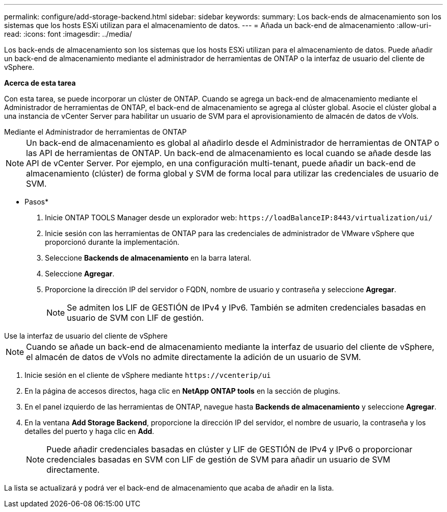 ---
permalink: configure/add-storage-backend.html 
sidebar: sidebar 
keywords:  
summary: Los back-ends de almacenamiento son los sistemas que los hosts ESXi utilizan para el almacenamiento de datos. 
---
= Añada un back-end de almacenamiento
:allow-uri-read: 
:icons: font
:imagesdir: ../media/


[role="lead"]
Los back-ends de almacenamiento son los sistemas que los hosts ESXi utilizan para el almacenamiento de datos. Puede añadir un back-end de almacenamiento mediante el administrador de herramientas de ONTAP o la interfaz de usuario del cliente de vSphere.

*Acerca de esta tarea*

Con esta tarea, se puede incorporar un clúster de ONTAP. Cuando se agrega un back-end de almacenamiento mediante el Administrador de herramientas de ONTAP, el back-end de almacenamiento se agrega al clúster global. Asocie el clúster global a una instancia de vCenter Server para habilitar un usuario de SVM para el aprovisionamiento de almacén de datos de vVols.

[role="tabbed-block"]
====
.Mediante el Administrador de herramientas de ONTAP
--

NOTE: Un back-end de almacenamiento es global al añadirlo desde el Administrador de herramientas de ONTAP o las API de herramientas de ONTAP. Un back-end de almacenamiento es local cuando se añade desde las API de vCenter Server. Por ejemplo, en una configuración multi-tenant, puede añadir un back-end de almacenamiento (clúster) de forma global y SVM de forma local para utilizar las credenciales de usuario de SVM.

* Pasos*

. Inicie ONTAP TOOLS Manager desde un explorador web: `\https://loadBalanceIP:8443/virtualization/ui/`
. Inicie sesión con las herramientas de ONTAP para las credenciales de administrador de VMware vSphere que proporcionó durante la implementación.
. Seleccione *Backends de almacenamiento* en la barra lateral.
. Seleccione *Agregar*.
. Proporcione la dirección IP del servidor o FQDN, nombre de usuario y contraseña y seleccione *Agregar*.
+

NOTE: Se admiten los LIF de GESTIÓN de IPv4 y IPv6. También se admiten credenciales basadas en usuario de SVM con LIF de gestión.



--
.Use la interfaz de usuario del cliente de vSphere
--

NOTE: Cuando se añade un back-end de almacenamiento mediante la interfaz de usuario del cliente de vSphere, el almacén de datos de vVols no admite directamente la adición de un usuario de SVM.

. Inicie sesión en el cliente de vSphere mediante `\https://vcenterip/ui`
. En la página de accesos directos, haga clic en *NetApp ONTAP tools* en la sección de plugins.
. En el panel izquierdo de las herramientas de ONTAP, navegue hasta *Backends de almacenamiento* y seleccione *Agregar*.
. En la ventana *Add Storage Backend*, proporcione la dirección IP del servidor, el nombre de usuario, la contraseña y los detalles del puerto y haga clic en *Add*.
+

NOTE: Puede añadir credenciales basadas en clúster y LIF de GESTIÓN de IPv4 y IPv6 o proporcionar credenciales basadas en SVM con LIF de gestión de SVM para añadir un usuario de SVM directamente.



La lista se actualizará y podrá ver el back-end de almacenamiento que acaba de añadir en la lista.

--
====